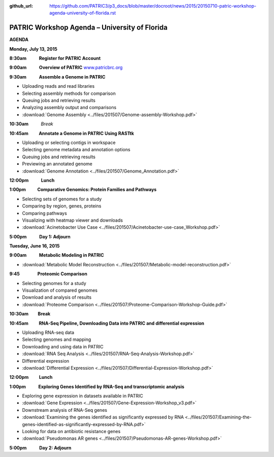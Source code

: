 :github_url: https://github.com/PATRIC3/p3_docs/blob/master/docroot/news/2015/20150710-patric-workshop-agenda-university-of-florida.rst

==============================================
PATRIC Workshop Agenda – University of Florida
==============================================

.. feed-entry::
   :date: 2015-07-10

**AGENDA**

**Monday, July 13, 2015**

**8:30am            Register for PATRIC Account**

**9:00am            Overview of PATRIC**
`www.patricbrc.org <http://www.patricbrc.org/>`__

**9:30am            Assemble a Genome in PATRIC**                        

-  Uploading reads and read libraries
-  Selecting assembly methods for comparison
-  Queuing jobs and retrieving results
-  Analyzing assembly output and comparisons
-  :download:`Genome Assembly <../files/201507/Genome-assembly-Workshop.pdf>`

**10:30am**          *Break*

**10:45am          Annotate a Genome in PATRIC Using RASTtk**

-  Uploading or selecting contigs in workspace
-  Selecting genome metadata and annotation options
-  Queuing jobs and retrieving results
-  Previewing an annotated genome
-  :download:`Genome Annotation <../files/201507/Genome_Annotation.pdf>`

**12:00pm**          **Lunch**

**1:00pm           Comparative Genomics: Protein Families and Pathways**

-  Selecting sets of genomes for a study
-  Comparing by region, genes, proteins
-  Comparing pathways
-  Visualizing with heatmap viewer and downloads
-  :download:`Acinetobacter Use Case <../files/201507/Acinetobacter-use-case_Workshop.pdf>`

**5:00pm            Day 1: Adjourn**

**Tuesday, June 16, 2015**

**9:00am            Metabolic Modeling in PATRIC**

-  :download:`Metabolic Model Reconstruction <../files/201507/Metabolic-model-reconstruction.pdf>`

**9:45                 Proteomic Comparison**

-  Selecting genomes for a study
-  Visualization of compared genomes
-  Download and analysis of results
-  :download:`Proteome Comparison <../files/201507/Proteome-Comparison-Workshop-Guide.pdf>`

**10:30am         Break**

**10:45am          RNA-Seq Pipeline, Downloading Data into PATRIC and differential expression**

-  Uploading RNA-seq data
-  Selecting genomes and mapping
-  Downloading and using data in PATRIC
-  :download:`RNA Seq Analysis <../files/201507/RNA-Seq-Analysis-Workshop.pdf>`
-  Differential expression
-  :download:`Differential Expression <../files/201507/Differential-Expression-Workshop.pdf>`

**12:00pm          Lunch**

**1:00pm            Exploring Genes Identified by RNA-Seq and transcriptomic analysis**

-  Exploring gene expression in datasets available in PATRIC
-  :download:`Gene Expression <../files/201507/Gene-Expression-Workshop_v3.pdf>`
-  Downstream analysis of RNA-Seq genes
-  :download:`Examining the genes identified as significantly expressed by RNA <../files/201507/Examining-the-genes-identified-as-significantly-expressed-by-RNA.pdf>`
-  Looking for data on antibiotic resistance genes
-  :download:`Pseudomonas AR genes <../files/201507/Pseudomonas-AR-genes-Workshop.pdf>`

**5:00pm            Day 2: Adjourn**
